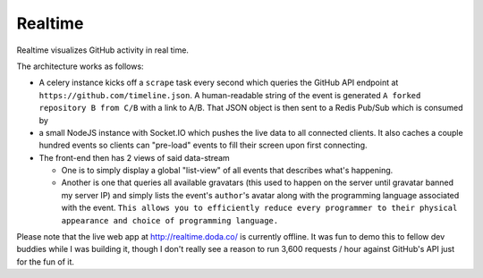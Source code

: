 Realtime
========

Realtime visualizes GitHub activity in real time. 

The architecture works as follows:

* A celery instance kicks off a ``scrape`` task every second which queries the GitHub API endpoint at ``https://github.com/timeline.json``. A human-readable string of the event is generated ``A forked repository B from C/B`` with a link to A/B. That JSON object is then sent to a Redis Pub/Sub which is consumed by

* a small NodeJS instance with Socket.IO which pushes the live data to all connected clients. It also caches a couple hundred events so clients can "pre-load" events to fill their screen upon first connecting.

* The front-end then has 2 views of said data-stream

  - One is to simply display a global "list-view" of all events that describes what's happening.

  - Another is one that queries all available gravatars (this used to happen on the server until gravatar banned my server IP) and simply lists the event's ``author``'s avatar along with the programming language associated with the event. ``This allows you to efficiently reduce every programmer to their physical appearance and choice of programming language.``

Please note that the live web app at http://realtime.doda.co/ is currently offline. It was fun to demo this to fellow dev buddies while I was building it, though I don't really see a reason to run 3,600 requests / hour against GitHub's API just for the fun of it.